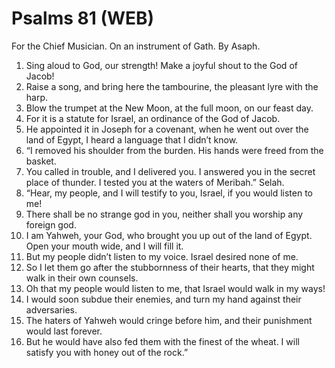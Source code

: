 * Psalms 81 (WEB)
:PROPERTIES:
:ID: WEB/19-PSA081
:END:

 For the Chief Musician. On an instrument of Gath. By Asaph.
1. Sing aloud to God, our strength! Make a joyful shout to the God of Jacob!
2. Raise a song, and bring here the tambourine, the pleasant lyre with the harp.
3. Blow the trumpet at the New Moon, at the full moon, on our feast day.
4. For it is a statute for Israel, an ordinance of the God of Jacob.
5. He appointed it in Joseph for a covenant, when he went out over the land of Egypt, I heard a language that I didn’t know.
6. “I removed his shoulder from the burden. His hands were freed from the basket.
7. You called in trouble, and I delivered you. I answered you in the secret place of thunder. I tested you at the waters of Meribah.” Selah.
8. “Hear, my people, and I will testify to you, Israel, if you would listen to me!
9. There shall be no strange god in you, neither shall you worship any foreign god.
10. I am Yahweh, your God, who brought you up out of the land of Egypt. Open your mouth wide, and I will fill it.
11. But my people didn’t listen to my voice. Israel desired none of me.
12. So I let them go after the stubbornness of their hearts, that they might walk in their own counsels.
13. Oh that my people would listen to me, that Israel would walk in my ways!
14. I would soon subdue their enemies, and turn my hand against their adversaries.
15. The haters of Yahweh would cringe before him, and their punishment would last forever.
16. But he would have also fed them with the finest of the wheat. I will satisfy you with honey out of the rock.”
